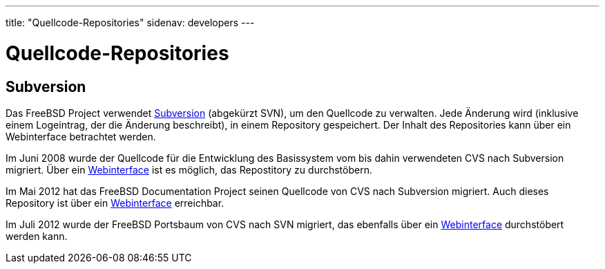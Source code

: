 ---
title: "Quellcode-Repositories"
sidenav: developers
---

= Quellcode-Repositories

== Subversion

Das FreeBSD Project verwendet http://subversion.tigris.org/[Subversion] (abgekürzt SVN), um den Quellcode zu verwalten. Jede Änderung wird (inklusive einem Logeintrag, der die Änderung beschreibt), in einem Repository gespeichert. Der Inhalt des Repositories kann über ein Webinterface betrachtet werden.

Im Juni 2008 wurde der Quellcode für die Entwicklung des Basissystem vom bis dahin verwendeten CVS nach Subversion migriert. Über ein http://svnweb.FreeBSD.org/base/[Webinterface] ist es möglich, das Repostitory zu durchstöbern.

Im Mai 2012 hat das FreeBSD Documentation Project seinen Quellcode von CVS nach Subversion migriert. Auch dieses Repository ist über ein http://svnweb.FreeBSD.org/doc/[Webinterface] erreichbar.

Im Juli 2012 wurde der FreeBSD Portsbaum von CVS nach SVN migriert, das ebenfalls über ein https://svnweb.FreeBSD.org/ports/[Webinterface] durchstöbert werden kann.

